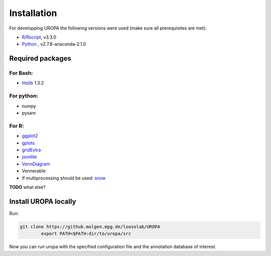 Installation
============
For developping UROPA the following versions were used (make sure all prerequisites are met):

- `R/Rscript`_, v3.3.0
- `Python`_ , v2.7.8-anaconda-2.1.0

Required packages
-----------------

For Bash:
~~~~~~~~~
- `htslib`_ 1.3.2

For python:
~~~~~~~~~~~
- numpy
- pysam


For R:
~~~~~
- `ggplot2`_
- `gplots`_
- `gridExtra`_ 
- `jsonlite`_ 
- `VennDiagram`_ 
- Vennerable
- If multiprocessing should be used: `snow`_ 

**TODO** what else?

Install UROPA locally
---------------------

Run:

.. code:: bash

        git clone https://github.molgen.mpg.de/loosolab/UROPA
		export PATH=$PATH:dir/to/uropa/src
		
Now you can run uropa with the specified configuration file and the annotation database of interest. 

.. _R/Rscript: http://www.r-project.org/
.. _Python: http://continuum.io/downloads
.. _htslib: http://www.htslib.org/download/
.. _ggplot2: https://cran.r-project.org/web/packages/ggplot2/index.html
.. _gplots: https://cran.r-project.org/web/packages/gplots/index.html
.. _gridExtra: https://cran.r-project.org/web/packages/gridExtra/index.html
.. _jsonlite: https://cran.r-project.org/web/packages/jsonlite/index.html
.. _VennDiagram: https://cran.r-project.org/web/packages/VennDiagram/index.html
.. _snow: https://cran.r-project.org/web/packages/snow/index.html